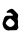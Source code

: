 SplineFontDB: 3.2
FontName: Untitled1
FullName: Untitled1
FamilyName: Untitled1
Weight: Regular
Copyright: Copyright (c) 2020, Krister Olsson
UComments: "2020-3-14: Created with FontForge (http://fontforge.org)"
Version: 001.000
ItalicAngle: 0
UnderlinePosition: -100
UnderlineWidth: 50
Ascent: 800
Descent: 200
InvalidEm: 0
LayerCount: 2
Layer: 0 0 "Back" 1
Layer: 1 0 "Fore" 0
XUID: [1021 753 -1390642592 4074997]
OS2Version: 0
OS2_WeightWidthSlopeOnly: 0
OS2_UseTypoMetrics: 1
CreationTime: 1584230131
ModificationTime: 1584230131
OS2TypoAscent: 0
OS2TypoAOffset: 1
OS2TypoDescent: 0
OS2TypoDOffset: 1
OS2TypoLinegap: 0
OS2WinAscent: 0
OS2WinAOffset: 1
OS2WinDescent: 0
OS2WinDOffset: 1
HheadAscent: 0
HheadAOffset: 1
HheadDescent: 0
HheadDOffset: 1
OS2Vendor: 'PfEd'
DEI: 91125
Encoding: ISO8859-1
UnicodeInterp: none
NameList: AGL For New Fonts
DisplaySize: -48
AntiAlias: 1
FitToEm: 0
BeginChars: 256 1

StartChar: a
Encoding: 97 97 0
Width: 523
Flags: W
HStem: -13.293 79.8779<203.77 315.566>
LayerCount: 2
Fore
SplineSet
277.458007812 519.73046875 m 0
 314.192382812 525.561523438 317.07421875 523.90234375 379.275390625 461.09765625 c 0
 413.092773438 426.951171875 443.965820312 392.852539062 447.732421875 385.48828125 c 0
 457.57421875 366.240234375 455.928710938 315.975585938 444.578125 289.146484375 c 0
 435.548828125 267.8046875 435.592773438 264.170898438 445.140625 243.109375 c 0
 452.819335938 226.171875 454.484375 211.70703125 451.563476562 187.317382812 c 0
 445.428710938 136.09765625 446.169921875 108.086914062 454.450195312 78.1708984375 c 0
 462.044921875 50.7314453125 461.795898438 49.51171875 443.006835938 22.0732421875 c 0
 432.567382812 6.8291015625 420.59765625 -7.923828125 416.787109375 -10.244140625 c 0
 412.947265625 -12.5810546875 375.018554688 -13.9609375 332.9453125 -13.29296875 c 0
 290.872070312 -12.625 247.2890625 -14.701171875 236.603515625 -17.8818359375 c 0
 204.896484375 -27.3212890625 149.60546875 -10.1962890625 120.140625 18.19140625 c 0
 93.3115234375 44.0390625 76.23828125 73.7666015625 76.23828125 94.6337890625 c 0
 76.23828125 102.560546875 73.5869140625 110.276367188 70.140625 112.37890625 c 0
 59.4521484375 118.900390625 63.466796875 178.780273438 76.390625 205.609375 c 0
 83.146484375 219.633789062 88.43359375 237.034179688 88.43359375 245.244140625 c 0
 88.43359375 269.024414062 123.375976562 334.877929688 135.994140625 334.877929688 c 0
 142.091796875 334.877929688 150.357421875 338.265625 154.591796875 342.5 c 0
 159.979492188 347.887695312 182.9453125 349.674804688 232.9453125 348.59765625 c 0
 271.969726562 347.756835938 308.870117188 348.639648438 315.262695312 350.567382812 c 0
 330.104492188 355.04296875 329.287109375 369.05078125 313.43359375 381.91796875 c 0
 306.225585938 387.767578125 290.567382812 400.845703125 279.591796875 410.182617188 c 0
 260.028320312 426.827148438 257.3359375 427.381835938 215.872070312 423.331054688 c 0
 166.482421875 418.505859375 156.793945312 424.358398438 170.515625 450.731445312 c 0
 183.291992188 475.290039062 243.920898438 514.407226562 277.458007812 519.73046875 c 0
268.200195312 273.90234375 m 0
 253.380859375 297.875976562 185.994140625 248.29296875 157.155273438 192.1953125 c 2
 141.482421875 161.70703125 l 1
 154.458984375 137.317382812 l 2
 171.977539062 104.390625 228.267578125 66.5849609375 259.774414062 66.5849609375 c 0
 293.311523438 66.5849609375 351.446289062 106.688476562 360.541992188 136.09765625 c 0
 371.966796875 173.038085938 360.384765625 197.073242188 312.823242188 235.122070312 c 0
 290.262695312 253.170898438 270.282226562 270.53515625 268.200195312 273.90234375 c 0
EndSplineSet
EndChar
EndChars
EndSplineFont
